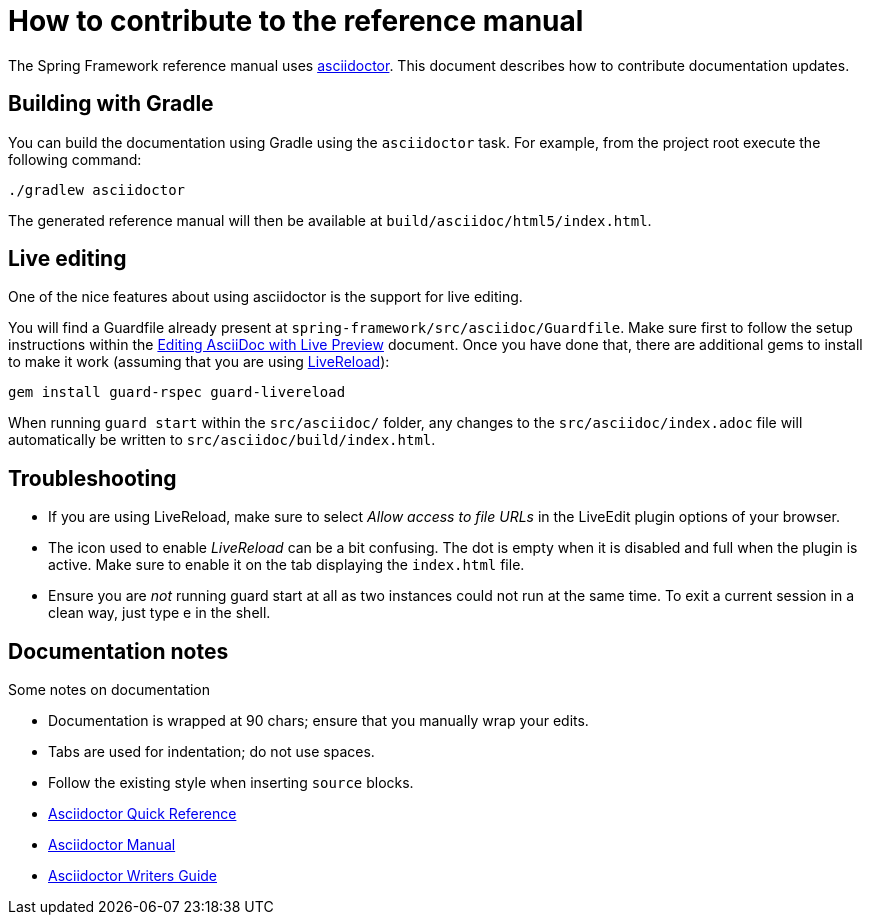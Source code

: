 = How to contribute to the reference manual

The Spring Framework reference manual uses http://asciidoctor.org/[asciidoctor]. This
document describes how to contribute documentation updates.

== Building with Gradle

You can build the documentation using Gradle using the `asciidoctor` task. For example, from
the project root execute the following command:

	./gradlew asciidoctor

The generated reference manual will then be available at `build/asciidoc/html5/index.html`.

== Live editing

One of the nice features about using asciidoctor is the support for live editing.

You will find a Guardfile already present at `spring-framework/src/asciidoc/Guardfile`.
Make sure first to follow the setup instructions within the
http://asciidoctor.org/docs/editing-asciidoc-with-live-preview/[Editing AsciiDoc with Live Preview]
document. Once you have done that, there are additional gems to install to make it work
(assuming that you are using http://livereload.com/[LiveReload]):

	gem install guard-rspec guard-livereload

When running `guard start` within the `src/asciidoc/` folder, any changes to the
`src/asciidoc/index.adoc` file will automatically be written to
`src/asciidoc/build/index.html`.

== Troubleshooting

* If you are using LiveReload, make sure to select _Allow access to file URLs_ in the
  LiveEdit plugin options of your browser.
* The icon used to enable _LiveReload_ can be a bit confusing. The dot is empty when it is
  disabled and full when the plugin is active. Make sure to enable it on the tab
  displaying the `index.html` file.
* Ensure you are _not_ running guard start at all as two instances could not run at the
  same time. To exit a current session in a clean way, just type e in the shell.

== Documentation notes

Some notes on documentation

* Documentation is wrapped at 90 chars; ensure that you manually wrap your edits.
* Tabs are used for indentation; do not use spaces.
* Follow the existing style when inserting `source` blocks.
* http://asciidoctor.org/docs/asciidoc-syntax-quick-reference/[Asciidoctor Quick Reference]
* http://asciidoctor.org/docs/user-manual/[Asciidoctor Manual]
* http://asciidoctor.org/docs/asciidoc-writers-guide/[Asciidoctor Writers Guide]

